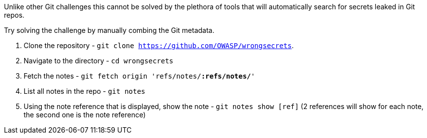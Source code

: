 Unlike other Git challenges this cannot be solved by the plethora of tools that will automatically search for secrets leaked in Git repos.

Try solving the challenge by manually combing the Git metadata.

1. Clone the repository - `git clone https://github.com/OWASP/wrongsecrets`.
2. Navigate to the directory - `cd wrongsecrets`
3. Fetch the notes - `git fetch origin 'refs/notes/*:refs/notes/*'`
4. List all notes in the repo - `git notes`
5. Using the note reference that is displayed, show the note - `git notes show [ref]` (2 references will show for each note, the second one is the note reference)
